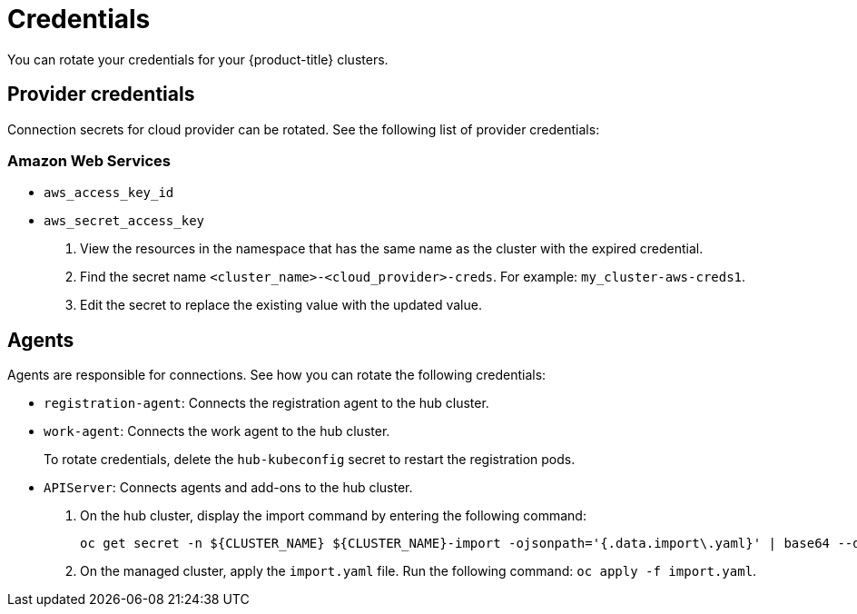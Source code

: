 [#credentials]
= Credentials

You can rotate your credentials for your {product-title} clusters.

[#rotating-credentials]
== Provider credentials

Connection secrets for cloud provider can be rotated. See the following list of provider credentials:

[#aws-rotate]
=== Amazon Web Services

  - `aws_access_key_id`
  - `aws_secret_access_key`

. View the resources in the namespace that has the same name as the cluster with the expired credential. 				
. Find the secret name `<cluster_name>-<cloud_provider>-creds`. For example: `my_cluster-aws-creds1`.				
. Edit the secret to replace the existing value with the updated value.	
		
//[#microsoft-azure]
//=== Microsoft Azure 

//- `clientId`
//- `clientSecret`
  
//[#vmware]
//=== VMware vSphere

//- `username`
//- `password`
//- `cacertificate`
 
//[#gke-platform]
//=== Google Cloud Platform

//- `gcServiceAccountKey`

[#rotating-agents]
== Agents

Agents are responsible for connections. See how you can rotate the following credentials:

 - `registration-agent`: Connects the registration agent to the hub cluster.
 - `work-agent`: Connects the work agent to the hub cluster.
 
+ 
To rotate credentials, delete the `hub-kubeconfig` secret to restart the registration pods.
 
 - `APIServer`: Connects agents and add-ons to the hub cluster.
 
+
. On the hub cluster, display the import command by entering the following command: 

+
----
oc get secret -n ${CLUSTER_NAME} ${CLUSTER_NAME}-import -ojsonpath='{.data.import\.yaml}' | base64 --decode  > import.yaml
----

+
. On the managed cluster, apply the `import.yaml` file. Run the following command: `oc apply -f import.yaml`.


